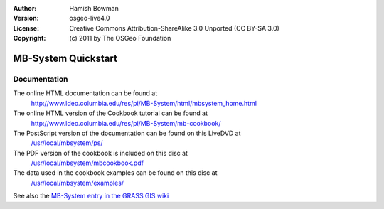:Author: Hamish Bowman
:Version: osgeo-live4.0
:License: Creative Commons Attribution-ShareAlike 3.0 Unported  (CC BY-SA 3.0)
:Copyright: (c) 2011 by The OSGeo Foundation

.. _mb-system-quickstart-en:
 
.. image:: ../../images/project_logos/logo-mb-system.gif
  :scale: 30 %
  :alt: project logo
  :align: right
  :target: http://www.ldeo.columbia.edu/res/pi/MB-System/

********************************************************************************
MB-System Quickstart 
********************************************************************************

Documentation
================================================================================

The online HTML documentation can be found at
 http://www.ldeo.columbia.edu/res/pi/MB-System/html/mbsystem_home.html

The online HTML version of the Cookbook tutorial can be found at
 http://www.ldeo.columbia.edu/res/pi/MB-System/mb-cookbook/

The PostScript version of the documentation can be found on this LiveDVD at
 `/usr/local/mbsystem/ps/ <../../mbsystem/ps/>`_

The PDF version of the cookbook is included on this disc at
 `/usr/local/mbsystem/mbcookbook.pdf <../../mbsystem/mbcookbook.pdf>`_

The data used in the cookbook examples can be found on this disc at
 `/usr/local/mbsystem/examples/ <../../mbsystem/examples/>`_

See also the `MB-System entry in the GRASS GIS wiki <http://grass.osgeo.org/wiki/MB-System>`_
